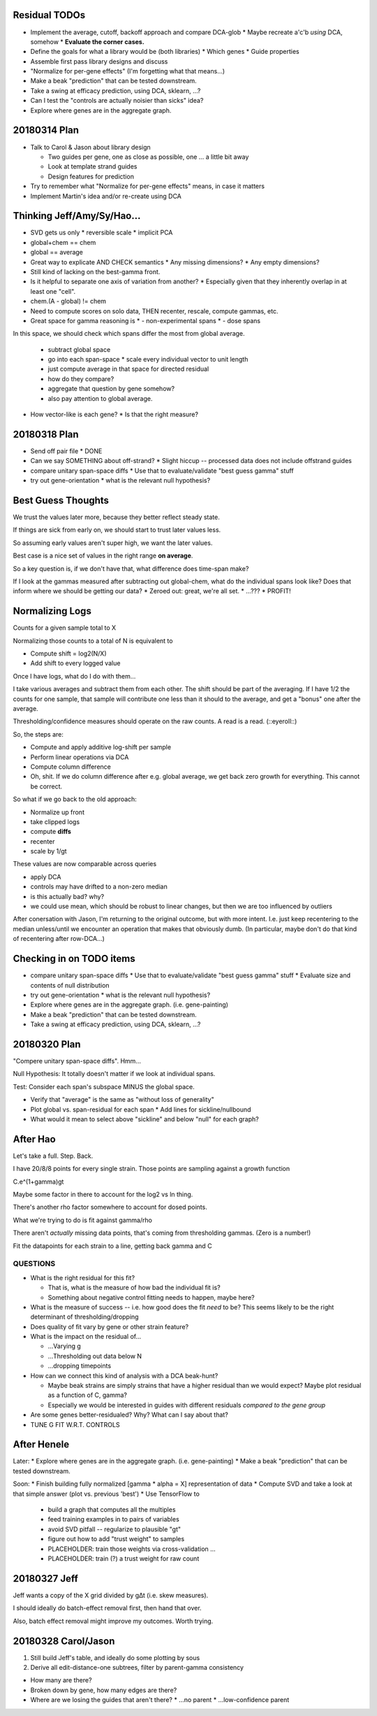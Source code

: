 ==============
Residual TODOs
==============

* Implement the average, cutoff, backoff approach and compare DCA-glob
  * Maybe recreate a'c'b *using* DCA, somehow
  * **Evaluate the corner cases.**
* Define the goals for what a library would be (both libraries)
  * Which genes
  * Guide properties
* Assemble first pass library designs and discuss
* "Normalize for per-gene effects" (I'm forgetting what that means...)
* Make a beak "prediction" that can be tested downstream.
* Take a swing at efficacy prediction, using DCA, sklearn, ...?
* Can I test the "controls are actually noisier than sicks" idea?
* Explore where genes are in the aggregate graph.

=============
20180314 Plan
=============

* Talk to Carol & Jason about library design

  * Two guides per gene, one as close as possible, one ... a little bit away
  * Look at template strand guides
  * Design features for prediction

* Try to remember what "Normalize for per-gene effects" means, in case it
  matters
* Implement Martin's idea and/or re-create using DCA

===========================
Thinking Jeff/Amy/Sy/Hao...
===========================

* SVD gets us only
  * reversible scale
  * implicit PCA
* global+chem == chem
* global == average

* Great way to explicate AND CHECK semantics
  * Any missing dimensions?
  * Any empty dimensions?

* Still kind of lacking on the best-gamma front.

* Is it helpful to separate one axis of variation from another?
  * Especially given that they inherently overlap in at least one "cell".

* chem.(A - global) != chem

* Need to compute scores on solo data, THEN recenter, rescale, compute
  gammas, etc.

* Great space for gamma reasoning is
  * - non-experimental spans
  * - dose spans

In this space, we should check which spans differ the most from global
average.
  * subtract global space
  * go into each span-space
    * scale every individual vector to unit length
  * just compute average in that space for directed residual
  * how do they compare?
  * aggregate that question by gene somehow?
  * also pay attention to global average.

* How vector-like is each gene?
  * Is that the right measure?

=============
20180318 Plan
=============

* Send off pair file
  * DONE
* Can we say SOMETHING about off-strand?
  * Slight hiccup -- processed data does not include offstrand guides
* compare unitary span-space diffs
  * Use that to evaluate/validate "best guess gamma" stuff
* try out gene-orientation
  * what is the relevant null hypothesis?

===================
Best Guess Thoughts
===================

We trust the values later more, because they better reflect steady state.

If things are sick from early on, we should start to trust later values less.

So assuming early values aren't super high, we want the later values.

Best case is a nice set of values in the right range **on average**.

So a key question is, if we don't have that, what difference does time-span
make?

If I look at the gammas measured after subtracting out global-chem, what do
the individual spans look like?  Does that inform where we should be getting
our data?
* Zeroed out: great, we're all set.
* ...???
* PROFIT!

================
Normalizing Logs
================

Counts for a given sample total to X

Normalizing those counts to a total of N is equivalent to

* Compute shift = log2(N/X)
* Add shift to every logged value

Once I have logs, what do I do with them...

I take various averages and subtract them from each other.  The shift should
be part of the averaging.  If I have 1/2 the counts for one sample, that
sample will contribute one less than it should to the average, and get a
"bonus" one after the average.

Thresholding/confidence measures should operate on the raw counts.  A read is
a read.  (::eyeroll::)

So, the steps are:

* Compute and apply additive log-shift per sample
* Perform linear operations via DCA
* Compute column difference
* Oh, shit.  If we do column difference after e.g. global average, we get
  back zero growth for everything.  This cannot be correct.

So what if we go back to the old approach:

* Normalize up front
* take clipped logs
* compute **diffs**
* recenter
* scale by 1/gt

These values are now comparable across queries

* apply DCA
* controls may have drifted to a non-zero median
* is this actually bad?  why?
* we could use mean, which should be robust to linear changes, but then we
  are too influenced by outliers

After conersation with Jason, I'm returning to the original outcome, but with
more intent.  I.e. just keep recentering to the median unless/until we
encounter an operation that makes that obviously dumb.  (In particular, maybe
don't do that kind of recentering after row-DCA...)

=========================
Checking in on TODO items
=========================

* compare unitary span-space diffs
  * Use that to evaluate/validate "best guess gamma" stuff
  * Evaluate size and contents of null distribution
* try out gene-orientation
  * what is the relevant null hypothesis?
* Explore where genes are in the aggregate graph. (i.e. gene-painting)
* Make a beak "prediction" that can be tested downstream.
* Take a swing at efficacy prediction, using DCA, sklearn, ...?

=============
20180320 Plan
=============

"Compere unitary span-space diffs".  Hmm...

Null Hypothesis: It totally doesn't matter if we look at individual spans.

Test: Consider each span's subspace MINUS the global space.

* Verify that "average" is the same as "without loss of generality"
* Plot global vs. span-residual for each span
  * Add lines for sickline/nullbound
* What would it mean to select above "sickline" and below "null" for each
  graph?

=========
After Hao
=========

Let's take a full.  Step.  Back.

I have 20/8/8 points for every single strain.  Those points are sampling
against a growth function

C.e^(1+gamma)gt

Maybe some factor in there to account for the log2 vs ln thing.

There's another rho factor somewhere to account for dosed points.

What we're trying to do is fit against gamma/rho

There aren't *actually* missing data points, that's coming from thresholding
gammas.  (Zero is a number!)

Fit the datapoints for each strain to a line, getting back gamma and C

QUESTIONS
---------
* What is the right residual for this fit?

  * That is, what is the measure of how bad the individual fit is?
  * Something about negative control fitting needs to happen, maybe here?

* What is the measure of success -- i.e. how good does the fit *need* to be?
  This seems likely to be the right determinant of thresholding/dropping
* Does quality of fit vary by gene or other strain feature?
* What is the impact on the residual of...

  * ...Varying g
  * ...Thresholding out data below N
  * ...dropping timepoints

* How can we connect this kind of analysis with a DCA beak-hunt?

  * Maybe beak strains are simply strains that have a higher residual than we
    would expect?  Maybe plot residual as a function of C, gamma?
  * Especially we would be interested in guides with different residuals
    *compared to the gene group*

* Are some genes better-residualed?  Why?  What can I say about that?

* TUNE G FIT W.R.T. CONTROLS

============
After Henele
============

Later:
* Explore where genes are in the aggregate graph. (i.e. gene-painting)
* Make a beak "prediction" that can be tested downstream.

Soon:
* Finish building fully normalized [gamma * alpha = X] representation of data
* Compute SVD and take a look at that simple answer (plot vs. previous 'best')
* Use TensorFlow to
  * build a graph that computes all the multiples
  * feed training examples in to pairs of variables
  * avoid SVD pitfall -- regularize to plausible "gt"
  * figure out how to add "trust weight" to samples
  * PLACEHOLDER: train those weights via cross-validation ...
  * PLACEHOLDER: train (?) a trust weight for raw count

=============
20180327 Jeff
=============

Jeff wants a copy of the X grid divided by g∆t (i.e. skew measures).

I should ideally do batch-effect removal first, then hand that over.

Also, batch effect removal might improve my outcomes.  Worth trying.

====================
20180328 Carol/Jason
====================

1. Still build Jeff's table, and ideally do some plotting by sous

2. Derive all edit-distance-one subtrees, filter by parent-gamma consistency

* How many are there?
* Broken down by gene, how many edges are there?
* Where are we losing the guides that aren't there?
  * ...no parent
  * ...low-confidence parent
